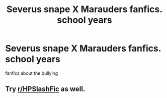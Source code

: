 #+TITLE: Severus snape X Marauders fanfics. school years

* Severus snape X Marauders fanfics. school years
:PROPERTIES:
:Author: ikilldeathhasreturn
:Score: 0
:DateUnix: 1603649704.0
:DateShort: 2020-Oct-25
:FlairText: Request
:END:
fanfics about the bullying


** Try [[/r/HPSlashFic][r/HPSlashFic]] as well.
:PROPERTIES:
:Author: sailingg
:Score: 1
:DateUnix: 1603692420.0
:DateShort: 2020-Oct-26
:END:
